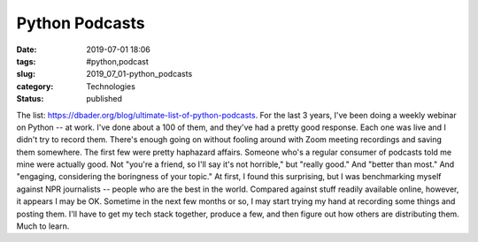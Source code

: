 Python Podcasts
===============

:date: 2019-07-01 18:06
:tags: #python,podcast
:slug: 2019_07_01-python_podcasts
:category: Technologies
:status: published

The list: https://dbader.org/blog/ultimate-list-of-python-podcasts.
For the last 3 years, I've been doing a weekly webinar on Python -- at
work. I've done about a 100 of them, and they've had a pretty good
response.
Each one was live and I didn't try to record them. There's enough going
on without fooling around with Zoom meeting recordings and saving them
somewhere. The first few were pretty haphazard affairs.
Someone who's a regular consumer of podcasts told me mine were actually
good.
Not "you're a friend, so I'll say it's not horrible," but "really good."
And "better than most." And "engaging, considering the boringness of
your topic."
At first, I found this surprising, but I was benchmarking myself against
NPR journalists -- people who are the best in the world. Compared
against stuff readily available online, however, it appears I may be OK.
Sometime in the next few months or so, I may start trying my hand at
recording some things and posting them.
I'll have to get my tech stack together, produce a few, and then figure
out how others are distributing them. Much to learn.





